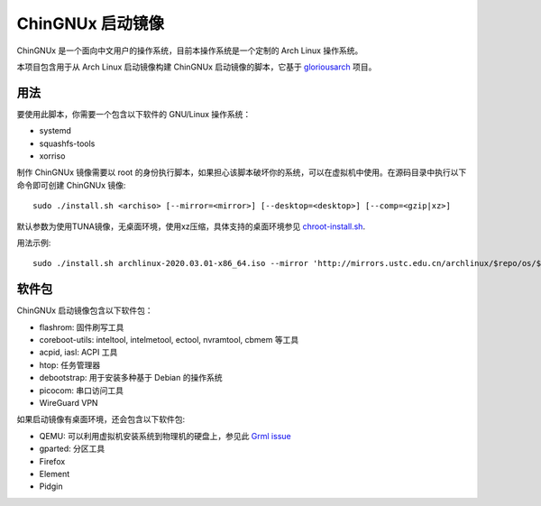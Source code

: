 ChinGNUx 启动镜像
===================

ChinGNUx 是一个面向中文用户的操作系统，目前本操作系统是一个定制的 Arch Linux 操作系统。

本项目包含用于从 Arch Linux 启动镜像构建 ChinGNUx 启动镜像的脚本，它基于 `gloriousarch <https://github.com/mytbk/gloriousarch>`__ 项目。

用法
-----

要使用此脚本，你需要一个包含以下软件的 GNU/Linux 操作系统：

- systemd
- squashfs-tools
- xorriso

制作 ChinGNUx 镜像需要以 root 的身份执行脚本，如果担心该脚本破坏你的系统，可以在虚拟机中使用。在源码目录中执行以下命令即可创建 ChinGNUx 镜像::

  sudo ./install.sh <archiso> [--mirror=<mirror>] [--desktop=<desktop>] [--comp=<gzip|xz>]

默认参数为使用TUNA镜像，无桌面环境，使用xz压缩，具体支持的桌面环境参见 `<chroot-install.sh>`__.

用法示例::

  sudo ./install.sh archlinux-2020.03.01-x86_64.iso --mirror 'http://mirrors.ustc.edu.cn/archlinux/$repo/os/$arch' --desktop=lxqt

软件包
--------

ChinGNUx 启动镜像包含以下软件包：

- flashrom: 固件刷写工具
- coreboot-utils: inteltool, intelmetool, ectool, nvramtool, cbmem 等工具
- acpid, iasl: ACPI 工具
- htop: 任务管理器
- debootstrap: 用于安装多种基于 Debian 的操作系统
- picocom: 串口访问工具
- WireGuard VPN

如果启动镜像有桌面环境，还会包含以下软件包:

- QEMU: 可以利用虚拟机安装系统到物理机的硬盘上，参见此 `Grml issue <https://github.com/grml/grml-live/issues/71>`__
- gparted: 分区工具
- Firefox
- Element
- Pidgin
